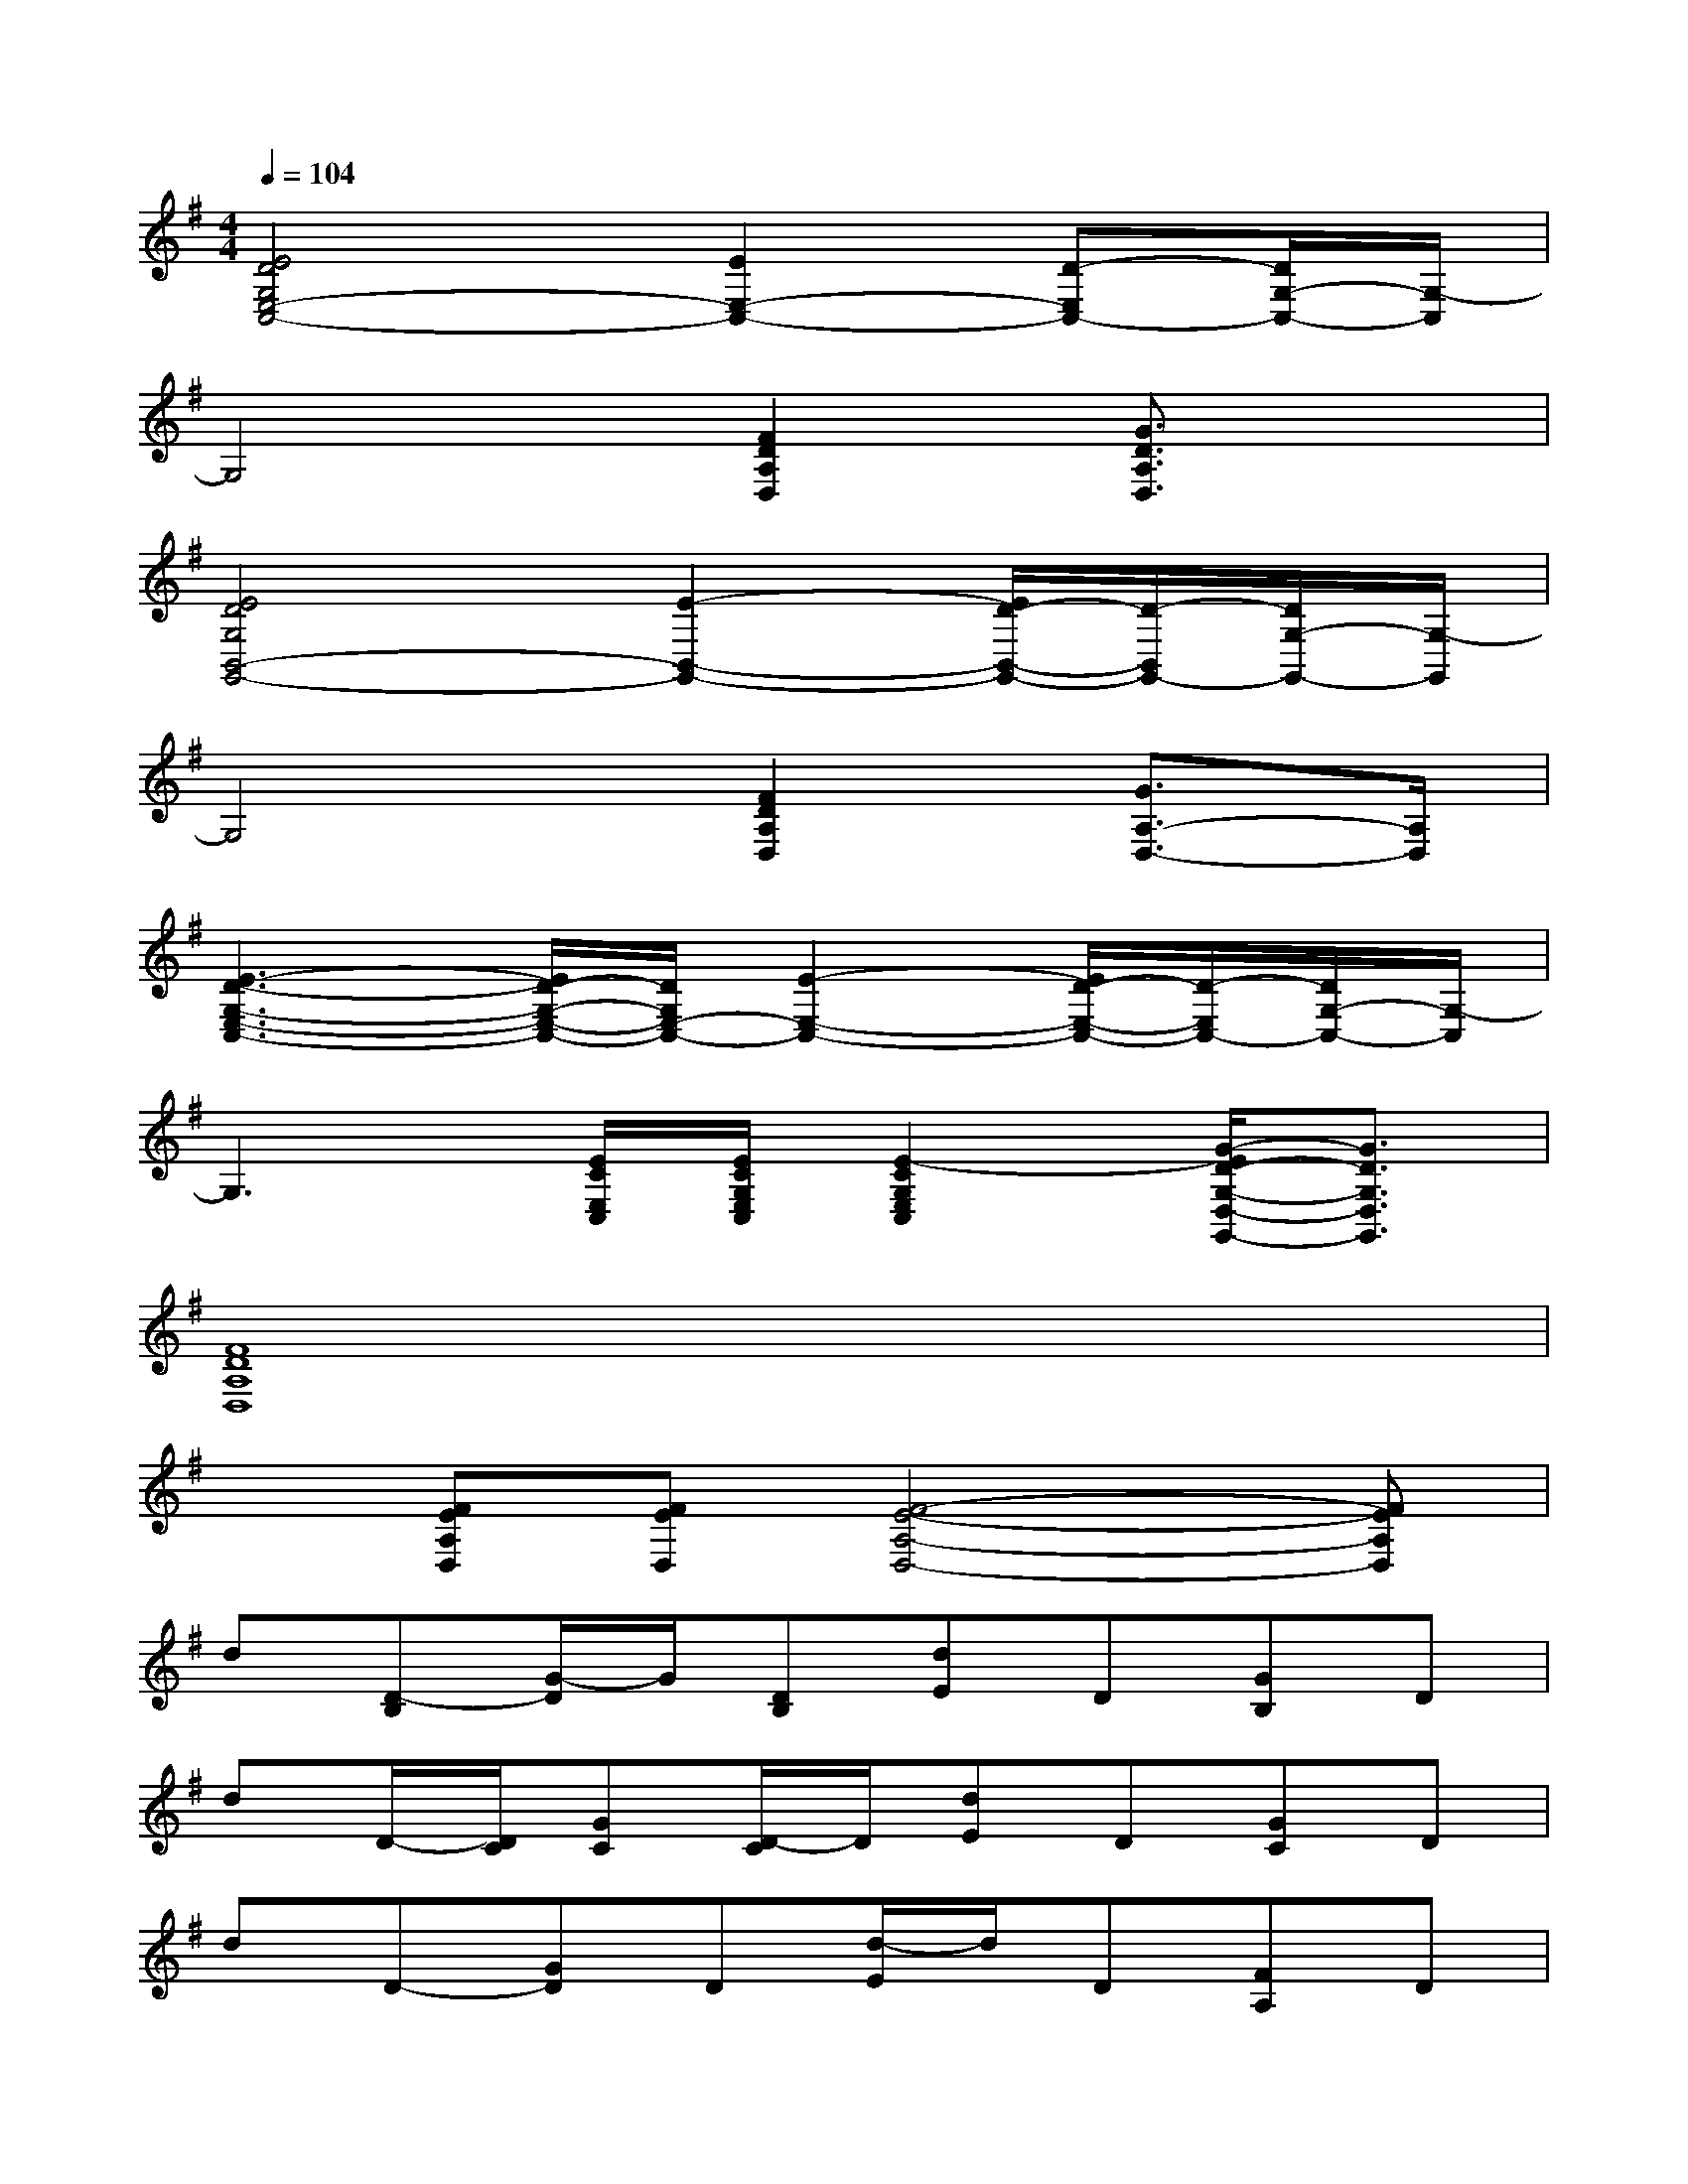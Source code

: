 X:1
T:
M:4/4
L:1/8
Q:1/4=104
K:G%1sharps
V:1
[E4D4G,4E,4-C,4-][E2E,2-C,2-][D-E,C,-][D/2G,/2-C,/2-][G,/2-C,/2]|
G,4[F2D2A,2D,2][G3/2D3/2A,3/2D,3/2]x/2|
[E4D4G,4B,,4-G,,4-][E2-B,,2-G,,2-][E/2D/2-B,,/2-G,,/2-][D/2-B,,/2G,,/2-][D/2G,/2-G,,/2-][G,/2-G,,/2]|
G,4[F2D2A,2D,2][G3/2A,3/2-D,3/2-][A,/2D,/2]|
[E3-D3-G,3-E,3-C,3-][E/2D/2-G,/2-E,/2-C,/2-][D/2G,/2E,/2-C,/2-][E2-E,2-C,2-][E/2D/2-E,/2-C,/2-][D/2-E,/2C,/2-][D/2G,/2-C,/2-][G,/2-C,/2]|
G,3[E/2C/2E,/2C,/2][E/2C/2G,/2E,/2C,/2][E2-C2G,2E,2C,2][G/2-E/2D/2-G,/2-D,/2-G,,/2-][G3/2D3/2G,3/2D,3/2G,,3/2]|
[F8D8A,8D,8]|
x[FEA,D,][FED,][F4-E4-A,4-D,4-][FEA,D,]|
d[D-B,][G/2-D/2]G/2[DB,][dE]D[GB,]D|
dD/2-[D/2C/2][GC][D/2-C/2]D/2[dE]D[GC]D|
dD-[GD]D[d/2-E/2]d/2D[FA,]D|
dD-[GD]D[dE]D[AA,]D|
d[D-B,][G/2-D/2]G/2[DB,][dE]D[G/2-B,/2]G/2D|
dD/2-[D/2C/2][GC][DC][dE]D[GC]D|
dD-[GD]D[dE]D[FA,]D|
dD-[GD]D[dE]D[AA,]D
